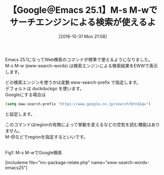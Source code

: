 #+BLOG: rubikitch
#+POSTID: 1769
#+DATE: [2016-10-31 Mon 21:08]
#+PERMALINK: eww-search-words-emacs25
#+OPTIONS: toc:nil num:nil todo:nil pri:nil tags:nil ^:nil \n:t -:nil tex:nil ':nil
#+ISPAGE: nil
#+DESCRIPTION:
# (progn (erase-buffer)(find-file-hook--org2blog/wp-mode))
#+BLOG: rubikitch
#+CATEGORY:   検索エンジン
#+TAGS: Emacs 25.1以降, EWW, google, 
#+TITLE: 【Google＠Emacs 25.1】M-s M-wでサーチエンジンによる検索が使えるよ
#+begin: org2blog-tags
# content-length: 621

#+end:
Emacs 25.1になってWeb検索のコマンドが標準で使えるようになりました。
M-s M-w (eww-search-words) は検索エンジンによる検索結果をEWWで表示します。

どの検索エンジンを使うかは変数 eww-search-prefix で指定します。
デフォルトは duckduckgo を使います。
Googleにする場合は

#+BEGIN_SRC emacs-lisp :results silent
(setq eww-search-prefix "https://www.google.co.jp/search?btnI&q=")
#+END_SRC

と設定します。

このコマンドはregionの有無によって挙動を変えるなどの空気を読む機能はありません。
M-@などでregionを指定するといいです。


# (progn (forward-line 1)(shell-command "screenshot-time.rb org_template" t))
#+ATTR_HTML: :width 480
[[file:/r/sync/screenshots/20161031211042.png]]
Fig1: M-s M-wでGoogle検索

[includeme file="inc-package-relate.php" name="eww-search-words-emacs25"]
